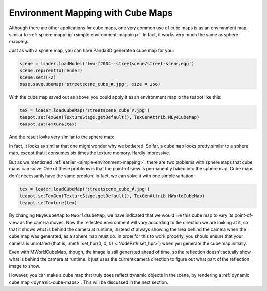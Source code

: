 .. _environment-mapping-with-cube-maps:

Environment Mapping with Cube Maps
==================================

Although there are other applications for cube maps, one very common use of cube
maps is as an environment map, similar to
:ref:`sphere mapping <simple-environment-mapping>`. In fact, it works very much
the same as sphere mapping.

Just as with a sphere map, you can have Panda3D generate a cube map for you:

.. code-block:: python

   scene = loader.loadModel('bvw-f2004--streetscene/street-scene.egg')
   scene.reparentTo(render)
   scene.setZ(-2)
   base.saveCubeMap('streetscene_cube_#.jpg', size = 256)

With the cube map saved out as above, you could apply it as an environment map
to the teapot like this:

.. code-block:: python

   tex = loader.loadCubeMap('streetscene_cube_#.jpg')
   teapot.setTexGen(TextureStage.getDefault(), TexGenAttrib.MEyeCubeMap)
   teapot.setTexture(tex)

And the result looks very similar to the sphere map:

|The cube map on a teapot.|

In fact, it looks so similar that one might wonder why we bothered. So far, a
cube map looks pretty similar to a sphere map, except that it consumes six times
the texture memory. Hardly impressive.

But as we mentioned :ref:`earlier <simple-environment-mapping>`, there are two
problems with sphere maps that cube maps can solve. One of these problems is
that the point-of-view is permanently baked into the sphere map. Cube maps don't
necessarily have the same problem. In fact, we can solve it with one simple
variation:

.. code-block:: python

   tex = loader.loadCubeMap('streetscene_cube_#.jpg')
   teapot.setTexGen(TextureStage.getDefault(), TexGenAttrib.MWorldCubeMap)
   teapot.setTexture(tex)

By changing ``MEyeCubeMap`` to ``MWorldCubeMap``, we have indicated that we
would like this cube map to vary its point-of-view as the camera moves. Now the
reflected environment will vary according to the direction we are looking at it,
so that it shows what is behind the camera at runtime, instead of always showing
the area behind the camera when the cube map was generated, as a sphere map must
do. In order for this to work properly, you should ensure that your camera is
unrotated (that is, :meth:`set_hpr(0, 0, 0) <.NodePath.set_hpr>`) when you
generate the cube map initially.

Even with MWorldCubeMap, though, the image is still generated ahead of time, so
the reflection doesn't actually show what is behind the camera at runtime. It
just uses the current camera direction to figure out what part of the reflection
image to show.

However, you can make a cube map that truly does reflect dynamic objects in the
scene, by rendering a :ref:`dynamic cube map <dynamic-cube-maps>`. This will be
discussed in the next section.

.. |The cube map on a teapot.| image:: cubemap-teapot.jpg
